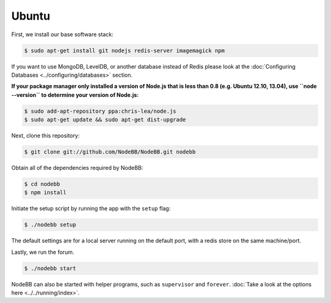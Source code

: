 
Ubuntu
--------------------

First, we install our base software stack:

.. code:: bash

	$ sudo apt-get install git nodejs redis-server imagemagick npm


If you want to use MongoDB, LevelDB, or another database instead of Redis please look at the :doc:`Configuring Databases <../configuring/databases>` section.

**If your package manager only installed a version of Node.js that is less than 0.8 (e.g. Ubuntu 12.10, 13.04), use ``node --version`` to determine your version of Node.js:**


.. code:: bash

	$ sudo add-apt-repository ppa:chris-lea/node.js
	$ sudo apt-get update && sudo apt-get dist-upgrade


Next, clone this repository:


.. code:: bash

	$ git clone git://github.com/NodeBB/NodeBB.git nodebb


Obtain all of the dependencies required by NodeBB:

.. code:: bash

    $ cd nodebb
    $ npm install


Initiate the setup script by running the app with the ``setup`` flag:


.. code:: bash

	$ ./nodebb setup


The default settings are for a local server running on the default port, with a redis store on the same machine/port. 

Lastly, we run the forum.


.. code:: bash

	$ ./nodebb start


NodeBB can also be started with helper programs, such as ``supervisor`` and ``forever``. :doc:`Take a look at the options here <../../running/index>`.
